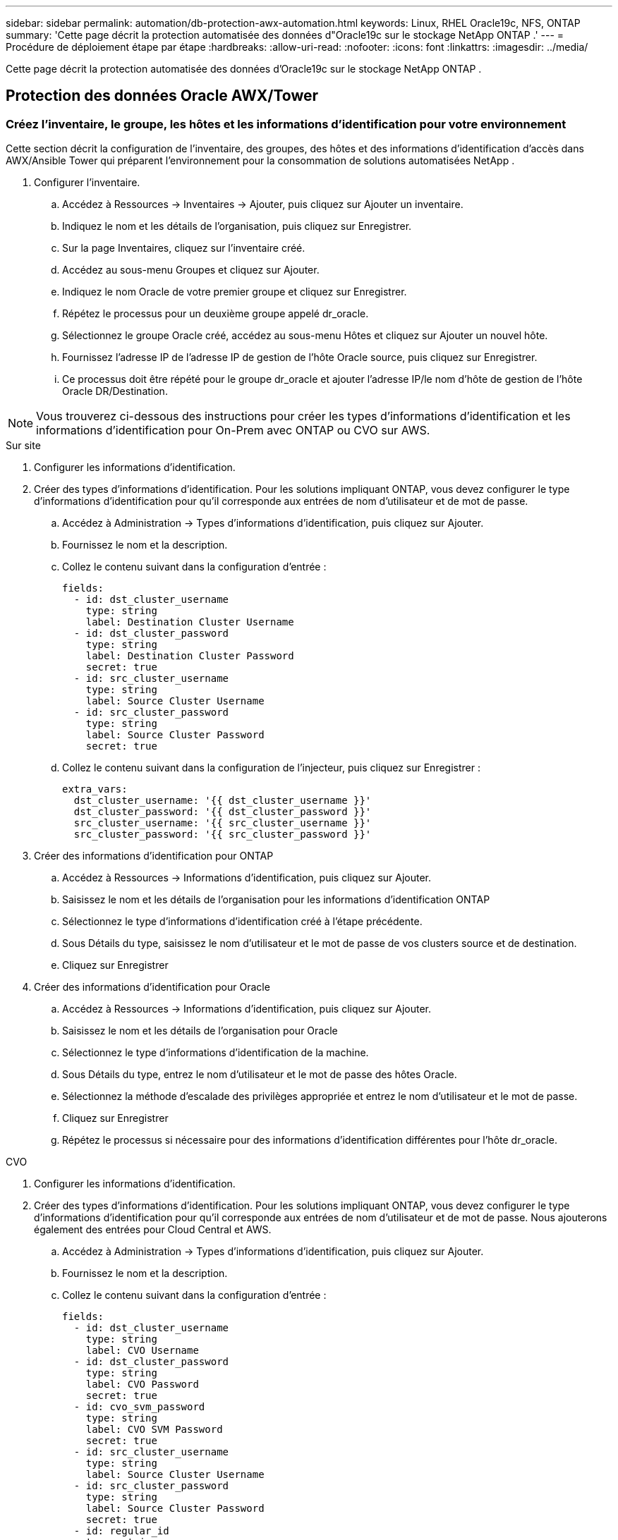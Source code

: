 ---
sidebar: sidebar 
permalink: automation/db-protection-awx-automation.html 
keywords: Linux, RHEL Oracle19c, NFS, ONTAP 
summary: 'Cette page décrit la protection automatisée des données d"Oracle19c sur le stockage NetApp ONTAP .' 
---
= Procédure de déploiement étape par étape
:hardbreaks:
:allow-uri-read: 
:nofooter: 
:icons: font
:linkattrs: 
:imagesdir: ../media/


[role="lead"]
Cette page décrit la protection automatisée des données d'Oracle19c sur le stockage NetApp ONTAP .



== Protection des données Oracle AWX/Tower



=== Créez l'inventaire, le groupe, les hôtes et les informations d'identification pour votre environnement

Cette section décrit la configuration de l'inventaire, des groupes, des hôtes et des informations d'identification d'accès dans AWX/Ansible Tower qui préparent l'environnement pour la consommation de solutions automatisées NetApp .

. Configurer l'inventaire.
+
.. Accédez à Ressources → Inventaires → Ajouter, puis cliquez sur Ajouter un inventaire.
.. Indiquez le nom et les détails de l’organisation, puis cliquez sur Enregistrer.
.. Sur la page Inventaires, cliquez sur l’inventaire créé.
.. Accédez au sous-menu Groupes et cliquez sur Ajouter.
.. Indiquez le nom Oracle de votre premier groupe et cliquez sur Enregistrer.
.. Répétez le processus pour un deuxième groupe appelé dr_oracle.
.. Sélectionnez le groupe Oracle créé, accédez au sous-menu Hôtes et cliquez sur Ajouter un nouvel hôte.
.. Fournissez l'adresse IP de l'adresse IP de gestion de l'hôte Oracle source, puis cliquez sur Enregistrer.
.. Ce processus doit être répété pour le groupe dr_oracle et ajouter l'adresse IP/le nom d'hôte de gestion de l'hôte Oracle DR/Destination.





NOTE: Vous trouverez ci-dessous des instructions pour créer les types d'informations d'identification et les informations d'identification pour On-Prem avec ONTAP ou CVO sur AWS.

[role="tabbed-block"]
====
.Sur site
--
. Configurer les informations d'identification.
. Créer des types d’informations d’identification.  Pour les solutions impliquant ONTAP, vous devez configurer le type d'informations d'identification pour qu'il corresponde aux entrées de nom d'utilisateur et de mot de passe.
+
.. Accédez à Administration → Types d’informations d’identification, puis cliquez sur Ajouter.
.. Fournissez le nom et la description.
.. Collez le contenu suivant dans la configuration d'entrée :
+
[source, cli]
----
fields:
  - id: dst_cluster_username
    type: string
    label: Destination Cluster Username
  - id: dst_cluster_password
    type: string
    label: Destination Cluster Password
    secret: true
  - id: src_cluster_username
    type: string
    label: Source Cluster Username
  - id: src_cluster_password
    type: string
    label: Source Cluster Password
    secret: true
----
.. Collez le contenu suivant dans la configuration de l'injecteur, puis cliquez sur Enregistrer :
+
[source, cli]
----
extra_vars:
  dst_cluster_username: '{{ dst_cluster_username }}'
  dst_cluster_password: '{{ dst_cluster_password }}'
  src_cluster_username: '{{ src_cluster_username }}'
  src_cluster_password: '{{ src_cluster_password }}'
----


. Créer des informations d'identification pour ONTAP
+
.. Accédez à Ressources → Informations d’identification, puis cliquez sur Ajouter.
.. Saisissez le nom et les détails de l'organisation pour les informations d'identification ONTAP
.. Sélectionnez le type d’informations d’identification créé à l’étape précédente.
.. Sous Détails du type, saisissez le nom d’utilisateur et le mot de passe de vos clusters source et de destination.
.. Cliquez sur Enregistrer


. Créer des informations d'identification pour Oracle
+
.. Accédez à Ressources → Informations d’identification, puis cliquez sur Ajouter.
.. Saisissez le nom et les détails de l'organisation pour Oracle
.. Sélectionnez le type d’informations d’identification de la machine.
.. Sous Détails du type, entrez le nom d’utilisateur et le mot de passe des hôtes Oracle.
.. Sélectionnez la méthode d’escalade des privilèges appropriée et entrez le nom d’utilisateur et le mot de passe.
.. Cliquez sur Enregistrer
.. Répétez le processus si nécessaire pour des informations d'identification différentes pour l'hôte dr_oracle.




--
.CVO
--
. Configurer les informations d'identification.
. Créer des types d’informations d’identification. Pour les solutions impliquant ONTAP, vous devez configurer le type d'informations d'identification pour qu'il corresponde aux entrées de nom d'utilisateur et de mot de passe. Nous ajouterons également des entrées pour Cloud Central et AWS.
+
.. Accédez à Administration → Types d’informations d’identification, puis cliquez sur Ajouter.
.. Fournissez le nom et la description.
.. Collez le contenu suivant dans la configuration d'entrée :
+
[source, cli]
----
fields:
  - id: dst_cluster_username
    type: string
    label: CVO Username
  - id: dst_cluster_password
    type: string
    label: CVO Password
    secret: true
  - id: cvo_svm_password
    type: string
    label: CVO SVM Password
    secret: true
  - id: src_cluster_username
    type: string
    label: Source Cluster Username
  - id: src_cluster_password
    type: string
    label: Source Cluster Password
    secret: true
  - id: regular_id
    type: string
    label: Cloud Central ID
    secret: true
  - id: email_id
    type: string
    label: Cloud Manager Email
    secret: true
  - id: cm_password
    type: string
    label: Cloud Manager Password
    secret: true
  - id: access_key
    type: string
    label: AWS Access Key
    secret: true
  - id: secret_key
    type: string
    label: AWS Secret Key
    secret: true
  - id: token
    type: string
    label: Cloud Central Refresh Token
    secret: true
----
.. Collez le contenu suivant dans la configuration de l'injecteur et cliquez sur Enregistrer :
+
[source, cli]
----
extra_vars:
  dst_cluster_username: '{{ dst_cluster_username }}'
  dst_cluster_password: '{{ dst_cluster_password }}'
  cvo_svm_password: '{{ cvo_svm_password }}'
  src_cluster_username: '{{ src_cluster_username }}'
  src_cluster_password: '{{ src_cluster_password }}'
  regular_id: '{{ regular_id }}'
  email_id: '{{ email_id }}'
  cm_password: '{{ cm_password }}'
  access_key: '{{ access_key }}'
  secret_key: '{{ secret_key }}'
  token: '{{ token }}'
----


. Créer des informations d'identification pour ONTAP/ CVO / AWS
+
.. Accédez à Ressources → Informations d’identification, puis cliquez sur Ajouter.
.. Saisissez le nom et les détails de l'organisation pour les informations d'identification ONTAP
.. Sélectionnez le type d’informations d’identification créé à l’étape précédente.
.. Sous Détails du type, saisissez le nom d'utilisateur et le mot de passe de vos clusters source et CVO, Cloud Central/Manager, AWS Access/Secret Key et Cloud Central Refresh Token.
.. Cliquez sur Enregistrer


. Créer des informations d'identification pour Oracle (source)
+
.. Accédez à Ressources → Informations d’identification, puis cliquez sur Ajouter.
.. Saisissez le nom et les détails de l'organisation pour l'hôte Oracle
.. Sélectionnez le type d’informations d’identification de la machine.
.. Sous Détails du type, entrez le nom d’utilisateur et le mot de passe des hôtes Oracle.
.. Sélectionnez la méthode d’escalade des privilèges appropriée et entrez le nom d’utilisateur et le mot de passe.
.. Cliquez sur Enregistrer


. Créer des informations d'identification pour la destination Oracle
+
.. Accédez à Ressources → Informations d’identification, puis cliquez sur Ajouter.
.. Saisissez le nom et les détails de l'organisation de l'hôte Oracle DR
.. Sélectionnez le type d’informations d’identification de la machine.
.. Sous Détails du type, entrez le nom d'utilisateur (ec2-user ou si vous l'avez modifié par défaut, entrez-le) et la clé privée SSH.
.. Sélectionnez la méthode d’escalade des privilèges appropriée (sudo) et entrez le nom d’utilisateur et le mot de passe si nécessaire.
.. Cliquez sur Enregistrer




--
====


=== Créer un projet

. Accédez à Ressources → Projets et cliquez sur Ajouter.
+
.. Saisissez le nom et les détails de l'organisation.
.. Sélectionnez Git dans le champ Type d’informations d’identification de contrôle de source.
.. entrer `\https://github.com/NetApp-Automation/na_oracle19c_data_protection.git` comme URL de contrôle de source.
.. Cliquez sur Enregistrer.
.. Le projet peut avoir besoin d'être synchronisé occasionnellement lorsque le code source change.






=== Configurer les variables globales

Les variables définies dans cette section s'appliquent à tous les hôtes Oracle, bases de données et au cluster ONTAP .

. Saisissez vos paramètres spécifiques à l'environnement dans les variables globales intégrées suivantes ou sous la forme de variables.



NOTE: Les éléments en bleu doivent être modifiés pour correspondre à votre environnement.

[role="tabbed-block"]
====
.Sur site
--
[source, shell]
----
# Oracle Data Protection global user configuration variables
# Ontap env specific config variables
hosts_group: "ontap"
ca_signed_certs: "false"

# Inter-cluster LIF details
src_nodes:
  - "AFF-01"
  - "AFF-02"

dst_nodes:
  - "DR-AFF-01"
  - "DR-AFF-02"

create_source_intercluster_lifs: "yes"

source_intercluster_network_port_details:
  using_dedicated_ports: "yes"
  using_ifgrp: "yes"
  using_vlans: "yes"
  failover_for_shared_individual_ports: "yes"
  ifgrp_name: "a0a"
  vlan_id: "10"
  ports:
    - "e0b"
    - "e0g"
  broadcast_domain: "NFS"
  ipspace: "Default"
  failover_group_name: "iclifs"

source_intercluster_lif_details:
  - name: "icl_1"
    address: "10.0.0.1"
    netmask: "255.255.255.0"
    home_port: "a0a-10"
    node: "AFF-01"
  - name: "icl_2"
    address: "10.0.0.2"
    netmask: "255.255.255.0"
    home_port: "a0a-10"
    node: "AFF-02"

create_destination_intercluster_lifs: "yes"

destination_intercluster_network_port_details:
  using_dedicated_ports: "yes"
  using_ifgrp: "yes"
  using_vlans: "yes"
  failover_for_shared_individual_ports: "yes"
  ifgrp_name: "a0a"
  vlan_id: "10"
  ports:
    - "e0b"
    - "e0g"
  broadcast_domain: "NFS"
  ipspace: "Default"
  failover_group_name: "iclifs"

destination_intercluster_lif_details:
  - name: "icl_1"
    address: "10.0.0.3"
    netmask: "255.255.255.0"
    home_port: "a0a-10"
    node: "DR-AFF-01"
  - name: "icl_2"
    address: "10.0.0.4"
    netmask: "255.255.255.0"
    home_port: "a0a-10"
    node: "DR-AFF-02"

# Variables for SnapMirror Peering
passphrase: "your-passphrase"

# Source & Destination List
dst_cluster_name: "dst-cluster-name"
dst_cluster_ip: "dst-cluster-ip"
dst_vserver: "dst-vserver"
dst_nfs_lif: "dst-nfs-lif"
src_cluster_name: "src-cluster-name"
src_cluster_ip: "src-cluster-ip"
src_vserver: "src-vserver"

# Variable for Oracle Volumes and SnapMirror Details
cg_snapshot_name_prefix: "oracle"
src_orabinary_vols:
  - "binary_vol"
src_db_vols:
  - "db_vol"
src_archivelog_vols:
  - "log_vol"
snapmirror_policy: "async_policy_oracle"

# Export Policy Details
export_policy_details:
  name: "nfs_export_policy"
  client_match: "0.0.0.0/0"
  ro_rule: "sys"
  rw_rule: "sys"

# Linux env specific config variables
mount_points:
  - "/u01"
  - "/u02"
  - "/u03"
hugepages_nr: "1234"
redhat_sub_username: "xxx"
redhat_sub_password: "xxx"

# DB env specific install and config variables
recovery_type: "scn"
control_files:
  - "/u02/oradata/CDB2/control01.ctl"
  - "/u03/orareco/CDB2/control02.ctl"
----
--
.CVO
--
[source, shell]
----
###########################################
### Ontap env specific config variables ###
###########################################

#Inventory group name
#Default inventory group name - "ontap"
#Change only if you are changing the group name either in inventory/hosts file or in inventory groups in case of AWX/Tower
hosts_group: "ontap"

#CA_signed_certificates (ONLY CHANGE to "true" IF YOU ARE USING CA SIGNED CERTIFICATES)
ca_signed_certs: "false"

#Names of the Nodes in the Source ONTAP Cluster
src_nodes:
  - "AFF-01"
  - "AFF-02"

#Names of the Nodes in the Destination CVO Cluster
dst_nodes:
  - "DR-AFF-01"
  - "DR-AFF-02"

#Define whether or not to create intercluster lifs on source cluster (ONLY CHANGE to "No" IF YOU HAVE ALREADY CREATED THE INTERCLUSTER LIFS)
create_source_intercluster_lifs: "yes"

source_intercluster_network_port_details:
  using_dedicated_ports: "yes"
  using_ifgrp: "yes"
  using_vlans: "yes"
  failover_for_shared_individual_ports: "yes"
  ifgrp_name: "a0a"
  vlan_id: "10"
  ports:
    - "e0b"
    - "e0g"
  broadcast_domain: "NFS"
  ipspace: "Default"
  failover_group_name: "iclifs"

source_intercluster_lif_details:
  - name: "icl_1"
    address: "10.0.0.1"
    netmask: "255.255.255.0"
    home_port: "a0a-10"
    node: "AFF-01"
  - name: "icl_2"
    address: "10.0.0.2"
    netmask: "255.255.255.0"
    home_port: "a0a-10"
    node: "AFF-02"

###########################################
### CVO Deployment Variables ###
###########################################

####### Access Keys Variables ######

# Region where your CVO will be deployed.
region_deploy: "us-east-1"

########### CVO and Connector Vars ########

# AWS Managed Policy required to give permission for IAM role creation.
aws_policy: "arn:aws:iam::1234567:policy/OCCM"

# Specify your aws role name, a new role is created if one already does not exist.
aws_role_name: "arn:aws:iam::1234567:policy/OCCM"

# Name your connector.
connector_name: "awx_connector"

# Name of the key pair generated in AWS.
key_pair: "key_pair"

# Name of the Subnet that has the range of IP addresses in your VPC.
subnet: "subnet-12345"

# ID of your AWS secuirty group that allows access to on-prem resources.
security_group: "sg-123123123"

# You Cloud Manager Account ID.
account: "account-A23123A"

# Name of the your CVO instance
cvo_name: "test_cvo"

# ID of the VPC in AWS.
vpc: "vpc-123123123"

###################################################################################################
# Variables for - Add on-prem ONTAP to Connector in Cloud Manager
###################################################################################################

# For Federated users, Client ID from API Authentication Section of Cloud Central to generate access token.
sso_id: "123123123123123123123"

# For regular access with username and password, please specify "pass" as the connector_access. For SSO users, use "refresh_token" as the variable.
connector_access: "pass"

####################################################################################################
# Variables for SnapMirror Peering
####################################################################################################
passphrase: "your-passphrase"

#####################################################################################################
# Source & Destination List
#####################################################################################################
#Please Enter Destination Cluster Name
dst_cluster_name: "dst-cluster-name"

#Please Enter Destination Cluster (Once CVO is Created Add this Variable to all templates)
dst_cluster_ip: "dst-cluster-ip"

#Please Enter Destination SVM to create mirror relationship
dst_vserver: "dst-vserver"

#Please Enter NFS Lif for dst vserver (Once CVO is Created Add this Variable to all templates)
dst_nfs_lif: "dst-nfs-lif"

#Please Enter Source Cluster Name
src_cluster_name: "src-cluster-name"

#Please Enter Source Cluster
src_cluster_ip: "src-cluster-ip"

#Please Enter Source SVM
src_vserver: "src-vserver"

#####################################################################################################
# Variable for Oracle Volumes and SnapMirror Details
#####################################################################################################
#Please Enter Source Snapshot Prefix Name
cg_snapshot_name_prefix: "oracle"

#Please Enter Source Oracle Binary Volume(s)
src_orabinary_vols:
  - "binary_vol"
#Please Enter Source Database Volume(s)
src_db_vols:
  - "db_vol"
#Please Enter Source Archive Volume(s)
src_archivelog_vols:
  - "log_vol"
#Please Enter Destination Snapmirror Policy
snapmirror_policy: "async_policy_oracle"

#####################################################################################################
# Export Policy Details
#####################################################################################################
#Enter the destination export policy details (Once CVO is Created Add this Variable to all templates)
export_policy_details:
  name: "nfs_export_policy"
  client_match: "0.0.0.0/0"
  ro_rule: "sys"
  rw_rule: "sys"

#####################################################################################################
### Linux env specific config variables ###
#####################################################################################################

#NFS Mount points for Oracle DB volumes
mount_points:
  - "/u01"
  - "/u02"
  - "/u03"

# Up to 75% of node memory size divided by 2mb. Consider how many databases to be hosted on the node and how much ram to be allocated to each DB.
# Leave it blank if hugepage is not configured on the host.
hugepages_nr: "1234"

# RedHat subscription username and password
redhat_sub_username: "xxx"
redhat_sub_password: "xxx"

####################################################
### DB env specific install and config variables ###
####################################################
#Recovery Type (leave as scn)
recovery_type: "scn"

#Oracle Control Files
control_files:
  - "/u02/oradata/CDB2/control01.ctl"
  - "/u03/orareco/CDB2/control02.ctl"
----
--
====


=== Manuels d'automatisation

Il y a quatre manuels de jeu distincts qui doivent être exécutés.

. Manuel de configuration de votre environnement, sur site ou CVO.
. Manuel de réplication des binaires et des bases de données Oracle selon un calendrier
. Manuel de réplication des journaux Oracle selon un calendrier
. Manuel de récupération de votre base de données sur un hôte de destination


[role="tabbed-block"]
====
.Configuration ONTAP/ CVO
--
[.underline]* Configuration ONTAP et CVO*

*Configurer et lancer le modèle de tâche.*

. Créez le modèle de travail.
+
.. Accédez à Ressources → Modèles → Ajouter et cliquez sur Ajouter un modèle de travail.
.. Entrez le nom ONTAP/CVO Setup
.. Sélectionnez le type de travail ; Exécuter configure le système en fonction d'un playbook.
.. Sélectionnez l’inventaire, le projet, le playbook et les informations d’identification correspondants pour le playbook.
.. Sélectionnez le playbook ontap_setup.yml pour un environnement sur site ou sélectionnez cvo_setup.yml pour la réplication vers une instance CVO.
.. Collez les variables globales copiées à l’étape 4 dans le champ Variables de modèle sous l’onglet YAML.
.. Cliquez sur Enregistrer.


. Lancez le modèle de travail.
+
.. Accédez à Ressources → Modèles.
.. Cliquez sur le modèle souhaité, puis sur Lancer.
+

NOTE: Nous utiliserons ce modèle et le copierons pour les autres playbooks.





--
.Réplication pour les volumes binaires et de base de données
--
[.underline]*Planification du manuel de réplication binaire et de base de données*

*Configurer et lancer le modèle de tâche.*

. Copiez le modèle de travail précédemment créé.
+
.. Accédez à Ressources → Modèles.
.. Recherchez le modèle de configuration ONTAP/ CVO et, à l'extrême droite, cliquez sur Copier le modèle
.. Cliquez sur Modifier le modèle sur le modèle copié et remplacez le nom par Playbook de réplication binaire et de base de données.
.. Conservez le même inventaire, le même projet et les mêmes informations d'identification pour le modèle.
.. Sélectionnez ora_replication_cg.yml comme playbook à exécuter.
.. Les variables resteront les mêmes, mais l'adresse IP du cluster CVO devra être définie dans la variable dst_cluster_ip.
.. Cliquez sur Enregistrer.


. Planifiez le modèle de travail.
+
.. Accédez à Ressources → Modèles.
.. Cliquez sur le modèle Playbook de réplication binaire et de base de données, puis cliquez sur Planifications dans l’ensemble d’options supérieur.
.. Cliquez sur Ajouter, ajoutez le nom de la planification pour la réplication binaire et de base de données, choisissez la date/heure de début au début de l'heure, choisissez votre fuseau horaire local et la fréquence d'exécution.  La fréquence d'exécution sera souvent celle à laquelle la réplication SnapMirror sera mise à jour.
+

NOTE: Un calendrier distinct sera créé pour la réplication du volume de journaux, afin qu'il puisse être répliqué à une cadence plus fréquente.





--
.Réplication des volumes de journaux
--
[.underline]*Planification du manuel de réplication des journaux*

*Configurer et lancer le modèle de tâche*

. Copiez le modèle de travail précédemment créé.
+
.. Accédez à Ressources → Modèles.
.. Recherchez le modèle de configuration ONTAP/ CVO et, à l'extrême droite, cliquez sur Copier le modèle
.. Cliquez sur Modifier le modèle sur le modèle copié et remplacez le nom par Playbook de réplication de journaux.
.. Conservez le même inventaire, le même projet et les mêmes informations d'identification pour le modèle.
.. Sélectionnez ora_replication_logs.yml comme playbook à exécuter.
.. Les variables resteront les mêmes, mais l'adresse IP du cluster CVO devra être définie dans la variable dst_cluster_ip.
.. Cliquez sur Enregistrer.


. Planifiez le modèle de travail.
+
.. Accédez à Ressources → Modèles.
.. Cliquez sur le modèle Playbook de réplication des journaux, puis sur Planifications dans l’ensemble d’options supérieur.
.. Cliquez sur Ajouter, ajoutez le nom de la planification pour la réplication du journal, choisissez la date/heure de début au début de l'heure, choisissez votre fuseau horaire local et la fréquence d'exécution.  La fréquence d'exécution sera souvent celle à laquelle la réplication SnapMirror sera mise à jour.


+

NOTE: Il est recommandé de définir la planification du journal pour qu'il soit mis à jour toutes les heures afin de garantir la récupération jusqu'à la dernière mise à jour horaire.



--
.Restaurer et récupérer la base de données
--
[.underline]*Planification du manuel de réplication des journaux*

*Configurer et lancer le modèle de tâche.*

. Copiez le modèle de travail précédemment créé.
+
.. Accédez à Ressources → Modèles.
.. Recherchez le modèle de configuration ONTAP/ CVO et, à l'extrême droite, cliquez sur Copier le modèle
.. Cliquez sur Modifier le modèle sur le modèle copié et remplacez le nom par Playbook de restauration et de récupération.
.. Conservez le même inventaire, le même projet et les mêmes informations d'identification pour le modèle.
.. Sélectionnez ora_recovery.yml comme playbook à exécuter.
.. Les variables resteront les mêmes, mais l'adresse IP du cluster CVO devra être définie dans la variable dst_cluster_ip.
.. Cliquez sur Enregistrer.


+

NOTE: Ce playbook ne sera pas exécuté tant que vous ne serez pas prêt à restaurer votre base de données sur le site distant.



--
====


=== Récupération de la base de données Oracle

. Les volumes de données des bases de données Oracle de production sur site sont protégés via la réplication NetApp SnapMirror vers un cluster ONTAP redondant dans un centre de données secondaire ou vers Cloud Volume ONTAP dans un cloud public.  Dans un environnement de reprise après sinistre entièrement configuré, les instances de calcul de récupération dans un centre de données secondaire ou un cloud public sont en veille et prêtes à récupérer la base de données de production en cas de sinistre.  Les instances de calcul de secours sont maintenues synchronisées avec les instances sur site en exécutant des mises à jour parallèles sur le correctif ou la mise à niveau du noyau du système d'exploitation en mode verrouillé.
. Dans cette solution démontrée, le volume binaire Oracle est répliqué sur la cible et monté sur l'instance cible pour faire apparaître la pile logicielle Oracle.  Cette approche pour récupérer Oracle présente un avantage par rapport à une nouvelle installation d’Oracle à la dernière minute lorsqu’un sinistre survient.  Il garantit que l'installation d'Oracle est entièrement synchronisée avec l'installation actuelle du logiciel de production sur site et les niveaux de correctifs, etc. Cependant, cela peut ou non avoir des implications supplémentaires en matière de licence logicielle pour le volume binaire Oracle répliqué sur le site de récupération, en fonction de la manière dont la licence logicielle est structurée avec Oracle.  Il est recommandé à l'utilisateur de vérifier auprès de son personnel chargé des licences logicielles afin d'évaluer les exigences potentielles en matière de licences Oracle avant de décider d'utiliser la même approche.
. L'hôte Oracle de secours à la destination est configuré avec les configurations prérequises Oracle.
. Les SnapMirrors sont cassés et les volumes sont rendus accessibles en écriture et montés sur l'hôte Oracle de secours.
. Le module de récupération Oracle exécute les tâches suivantes pour récupérer et démarrer Oracle sur le site de récupération une fois que tous les volumes de base de données sont montés sur l'instance de calcul de secours.
+
.. Synchroniser le fichier de contrôle : nous avons déployé des fichiers de contrôle Oracle en double sur différents volumes de base de données pour protéger le fichier de contrôle de base de données critique.  L'un concerne le volume de données et l'autre le volume de journaux.  Étant donné que les volumes de données et de journaux sont répliqués à des fréquences différentes, ils ne seront pas synchronisés au moment de la récupération.
.. Relier le binaire Oracle : étant donné que le binaire Oracle est déplacé vers un nouvel hôte, il a besoin d'une nouvelle liaison.
.. Récupérer la base de données Oracle : le mécanisme de récupération récupère le dernier numéro de modification du système dans le dernier journal archivé disponible dans le volume de journal Oracle à partir du fichier de contrôle et récupère la base de données Oracle pour récupérer toutes les transactions commerciales qui ont pu être répliquées sur le site DR au moment de la panne.  La base de données est ensuite démarrée dans une nouvelle incarnation pour effectuer les connexions utilisateur et les transactions commerciales sur le site de récupération.





NOTE: Avant d'exécuter le playbook de récupération, assurez-vous de disposer des éléments suivants : Assurez-vous de copier les fichiers /etc/oratab et /etc/oraInst.loc de l'hôte Oracle source vers l'hôte de destination.
